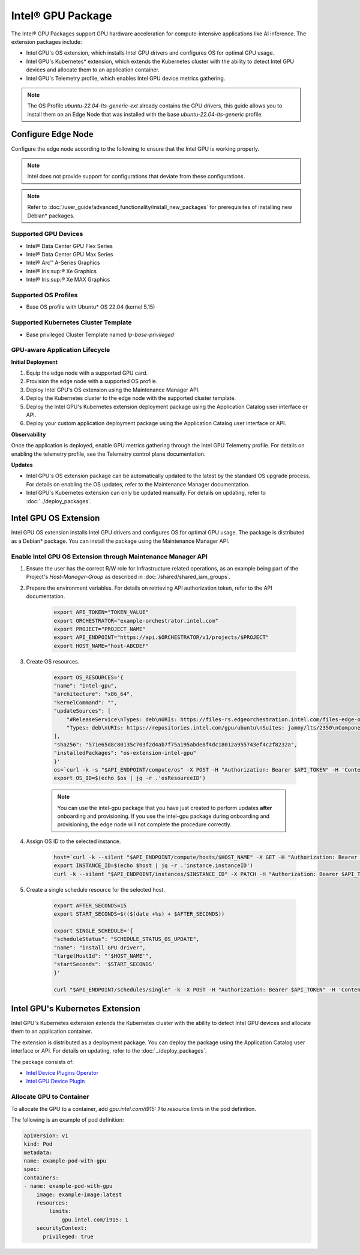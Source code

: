 Intel® GPU Package
=============================================================

The Intel® GPU Packages support GPU hardware acceleration for compute-intensive applications like AI inference. The extension packages include:

* Intel GPU's OS extension, which installs Intel GPU drivers and configures OS for optimal GPU usage.
* Intel GPU's Kubernetes\* extension, which extends the Kubernetes cluster with
  the ability to detect Intel GPU devices and allocate them to an application container.
* Intel GPU's Telemetry profile, which enables Intel GPU device metrics gathering.

.. note::
   The OS Profile `ubuntu-22.04-lts-generic-ext` already contains the GPU drivers, this guide allows you to install
   them on an Edge Node that was installed with the base `ubuntu-22.04-lts-generic` profile.

Configure Edge Node
----------------------

Configure the edge node according to the following to ensure that the Intel GPU is working properly.

.. note::
   Intel does not provide support for configurations that deviate from
   these configurations.

.. note::
   Refer to :doc:`/user_guide/advanced_functionality/install_new_packages`
   for prerequisites of installing new Debian\* packages.

Supported GPU Devices
*************************

* Intel® Data Center GPU Flex Series
* Intel® Data Center GPU Max Series
* Intel® Arc™ A-Series Graphics
* Intel® Iris:sup:`®` Xe Graphics
* Intel® Iris:sup:`®` Xe MAX Graphics

Supported OS Profiles
***********************

* Base OS profile with Ubuntu\* OS 22.04 (kernel 5.15)

Supported Kubernetes Cluster Template
**************************************

* Base privileged Cluster Template named `lp-base-privileged`

GPU-aware Application Lifecycle
***********************************

**Initial Deployment**

1.	Equip the edge node with a supported GPU card.
2.	Provision the edge node with a supported OS profile.
3.	Deploy Intel GPU's OS extension using the Maintenance Manager API.
4.	Deploy the Kubernetes cluster to the edge node with the supported cluster template.
5.	Deploy the Intel GPU's Kubernetes extension deployment package using the Application Catalog user interface or API.
6.	Deploy your custom application deployment package using the Application Catalog user interface or API.

**Observability**

Once the application is deployed, enable GPU metrics gathering through the Intel GPU Telemetry profile. For details on enabling the telemetry profile, see the Telemetry control plane documentation.

**Updates**

* Intel GPU's OS extension package can be automatically updated to the latest by the standard OS upgrade process.
  For details on enabling the OS updates, refer to the Maintenance Manager documentation.
* Intel GPU's Kubernetes extension can only be updated manually. For details
  on updating, refer to :doc:`../deploy_packages`.


Intel GPU OS Extension
-------------------------

Intel GPU OS extension installs Intel GPU drivers and configures OS for optimal GPU usage. The package is distributed as
a Debian\* package. You can install the package using the Maintenance Manager API.

Enable Intel GPU OS Extension through Maintenance Manager API
****************************************************************

#. Ensure the user has the correct R/W role for Infrastructure related operations, as an example being part of the
   Project's `Host-Manager-Group` as described in :doc:`/shared/shared_iam_groups`.
#. Prepare the environment variables. For details on retrieving API authorization token, refer to the API documentation.

    .. code-block::

        export API_TOKEN="TOKEN_VALUE"
        export ORCHESTRATOR="example-orchestrator.intel.com"
        export PROJECT="PROJECT_NAME"
        export API_ENDPOINT="https://api.$ORCHESTRATOR/v1/projects/$PROJECT"
        export HOST_NAME="host-ABCDEF"

#. Create OS resources.

    .. code-block::

        export OS_RESOURCES='{
        "name": "intel-gpu",
        "architecture": "x86_64",
        "kernelCommand": "",
        "updateSources": [
            "#ReleaseService\nTypes: deb\nURIs: https://files-rs.edgeorchestration.intel.com/files-edge-orch/repository\nSuites: 3.0\nComponents: release main\nSigned-By:\n -----BEGIN PGP PUBLIC KEY BLOCK-----\n .\n mQINBGXE3tkBEAD85hzXnrq6rPnOXxwns35NfLaT595jJ3r5J17U/heOymT+K18D\n A6ewAwQgyHEWemW87xW6iqzRI4jB5m/fnFvl8wS1JmE8tZMYxLZDav91XfHNzV7J\n pgI+5zQ2ojD1yIwmJ6ILo/uPNGYxvdCaUX1LcqELXVRqmg64qEOEMfA6fjfUUocm\n bhx9Yf6dLYplJ3sgRTJQ0jY0LdAE8yicPXheGT+vtxWs/mM64KrIafbuGqNiYwC3\n e0cHWMPCLVe/lZcPjpaSpx03e0nVno50Xzod7PgVT+qI/l7STS0vT1TQK9IJPE1X\n 8auCEE0Z/sT+Q/6Zs4LiJnRZqBLoPFbyt7aZstS/zzYtX5qkv8iGaIo3CCxVN74u\n Gr4B01H3T55kZ4LE1pzrkB/9w4EDGC2KSyJg2vzqQP6YU8yeArJrcxhHUkNnVmjg\n GYeOiIpm+S4X6mD69T8r/ohIdQRggAEAMsiC+Lru6mtesKC8Ju0zdQIZWAiZiI5m\n u88UqT/idq/FFSdWb8zMTzE0doTVxZu2ScW99Vw3Bhl82w6lY689mqfHN6HAw3Oj\n CXGBd4IooalwjGCg27jNTZ5HiImK1Pi2wnlMdFyCXR4BPwjHMfEr1av3m4U9OkfB\n lVPHS35v0/y22e6FENg7kUiucY4ytKbbAMFeVIwVopHOhpDT29dUtfRsZwARAQAB\n tAVJbnRlbIkCTgQTAQoAOBYhBNBzdS76jrQWu9oBzLoBs/zr58/PBQJlxN7ZAhsD\n BQsJCAcCBhUKCQgLAgQWAgMBAh4BAheAAAoJELoBs/zr58/PboUQAMAP8f2plI1W\n Zypc+CszsnRMUqDtwiqA56Q+ZTc6Tdb/P7Isw/lLno3LgL4fkip8Yxmql9zA4aXk\n EnNd3mPZcZdP2fogkgOd2gqbmcu604P3kUrlIrrWbSpyH+qmtwfyV09j7xucQ527\n +1gXGwVNXcqrmgUWlYTXD+SIeXosmWPvAJgF2PvI1ETTjXvpJryNaaekw1gmRYfs\n Jiq6LPGvPkyefcgXRD2lgTWnMRpAfiukIhZro0YLIqj3godF2qsmu3Xb6IhFFHFN\n eL9IVqJW/cEsFD21P5sC6FjQjV+Hu2jRTPFVHsTEiF34XC2LNDiVaZWtLIhWXjas\n FTwBw2vqGaWRUhAUWzmvfS97XGx5gDMdODNfwGfsFzDLfmuW7gFaT/qkc07KmaYb\n QobESazmA51UiEcxOwUZWsVwWM259YIc2TTndkCJf2P9rOXLCmOYbtOZqLcnpE4O\n tKkATRwwSP2uOyMmkwRbTwazR5ZMJ1tAO+ewl2guyDcJuk/tboh57AZ40JFRlzz4\n dKybtByZ2ntW/sYvXwR818/sUd2PjtRHekBq+bprw2JR2OwPhfAswBs9UzWNiSqd\n rA3NksCeuj/j6sSaqpXn123ZtlliZttviM+bvbSps5qJ5TbxHtSwr4H5gYSlHVT/\n IwqUfFrYNoQVDejlGkVgyjQYonEqk8eX\n =w4R+\n -----END PGP PUBLIC KEY BLOCK-----",
            "Types: deb\nURIs: https://repositories.intel.com/gpu/ubuntu\nSuites: jammy/lts/2350\nComponents: unified\nSigned-By:\n -----BEGIN PGP PUBLIC KEY BLOCK-----\n .\n mQINBGZLl/QBEACfwbYLoZLD+Nl0mUmKqU2Yjpp2LWbGtoPpKs9m1lFBd61WNFDB\n zm60XrzBXqPvVq+6p+VsMzHvwBFX3bVpbEUZ/cb7d04LwoLf/54epFZse448LRyj\n JjzrLuDFhhFYmenKxkyN7A6XkTKpq+Xax0tvWmhqKAbXTNE/Wr0lsWk2IkPCtFy4\n cT24aoqXnDr79UJJrc5kdm2/yS2CZk/mCX6r7EXUHdLm4g8sAVho0bsK27hg95bv\n uXlI8AKlol4mTRfuN4t2+SJcIKij/xGHDgBnZeC2HpbL5/w1y3VMo+f0GllSKXCk\n sLQdqyvfo4SUXOHMImGTRZ0B9AFMIzgJ5wYMgwzOQ/GeJZ1jJlo7h06g2WbU38KA\n AgtLDf5lclQ5HBiJCSf0PAPIg8b9rnzlMCuOKsJzwCkdF5ev5fYCrpGdoIpCKZf+\n NM4ZSBVx26Saq2Gis6eKNuzd4s+j8XwL+Irs+FE+UYeIQh+Nmf4S6fskkHbrPzbv\n 5yh7p5qrLQ+Xb9/FIAA9xgugKZ2xsmaeexsVpUeI+7HRXWrF9zIsmC0Gz6l1hlIF\n wKLb8Cyt4gqlD77hI65mkac/Mrs5yr0MKmkQlDaag/Ak+GuHtKIZF3aMJvqSmghs\n OKHx6/+EWzIev4gNNl+nZwOgT/AJw7prDQV8XW5VDqAMnP0Q3PMyCNGaFwARAQAB\n tFZJbnRlbCBDb3Jwb3JhdGlvbiAocmVwb3NpdG9yaWVzLmludGVsLmNvbSBwcm9k\n dWN0aW9uIEtleSkgPGdyYXBoaWNzLXN1cHBvcnRAaW50ZWwuY29tPokCTgQTAQoA\n OBYhBE6e/N74KAAlbB58ZLAtub2MMh3LBQJmS5f0AhsvBQsJCAcCBhUKCQgLAgQW\n AgMBAh4BAheAAAoJELAtub2MMh3Ly4AP/ReEKbhWKUhUpvaENFNHcwCtLl97iLBZ\n UeBrh+TFNZbIDQYmfmGYcfVWo4DE3RCVR0wEYWkDJp05B/eQeNSv+Z+MzKGvUV8g\n iSr+noIXzrxaXlr92NZauhECBm3JqD8Z0nu289HP4tfMSqopWFpp7LDo7oMEEZwr\n vLzWSBxBe5Mi2ufBG2fnSY0hpsYYjJzmPjv45yUjCRBYvG4cnyk5YvJXw9BnTMMd\n alovpLrPJDlbs5dBcc/0jidVF3hO9UyIpxJfpMXLseyKxANF9Hw/KFBKVz2nc4/j\n 6FXyx0mgDI80HuU+p/3DHSy7Qx6aJwwAqGFyxSg2Qp9rs8A79UMddNeBookCogKz\n QUMrpzqgUboTpsWF5daQRcMCkfp/vBnHno0AwPW/pUc/3shJjQkgLa+eIfIfNVL2\n hKeSr3vlXu5A8s44Qa9nTq5xlCGc3cYNn7iP9lLzgBKAWPoEa4zo80NMeBhTGwGa\n Fl4Lgn5WjvyVQXhFksQ824ihVsBgKVeBPapzspPW0jtWRM+zGyIOwqfoTtSzWN0P\n hrxb18jNBNaUV0q4Ni3x0wFzEq9lsKHAlKkX3hJSfqa5Zp4j7n/DrdWo7cabPras\n 0fYpm//Rj5ah87PF9QE3iwsllRAQfGHdHmzMy5OOj6LDgWNGb7XZ8nwajBudgxjT\n wlw3XHVcUiOSuQINBGZLl/QBEADXxFuBDoOU+jdIl0i4rU18g6LrpzyCCRtUcAaI\n iQwEdo3itCYu4BLfEXFkSIeEPpeLFVKXIWquST/lpkqc7uY6Y7RM9ijkj5oVLLis\n oI65HiI4IGX3e6ATkZY8LbSGep448iT5GxGTC1mcB0yLlTzokhiivozfIWDOe1oa\n ZOE479F8pfxXu3V5fugVh5UL1YZGpPoGDT74h04zblLI2hqhDJ1WdMZaNMVInbuh\n HS0AqsMivn5oZPEZZvFXM1q9Xq0NC8sZ8lAEwRAQtJa5GcILZEybOCUMkBKw6qNB\n B/H00e2jkPXQJgk5FYk6HOC52P0nZ6vmC7AYRWF1B4MFvJmoHKADjBiMmPd1csHh\n zuhWADlJSTojoY1g5QknzMQKN6VlR3CsmU+yrdJMT1deaDtTTzjYoux+FSgdkUQW\n e7qahqWhS4qW/hVWK9MJkNpur9n5MnjObkHR8662S2T+N50QQTFRbTWCUwDrPtTo\n j0nzMj7GPLw+DMTLUEZjlDM2wAgmx2iIvntVw2bqgU9Tu8nwcVk+1ekuQm0e81ts\n fKIGbh/W9jpaIsCpMSYd+GgLyBP/GI+bYtvwcdJIVKCsYP68ze01yzXIqC8+iZq5\n x/XsTH3/1YFcC/Z5502tQnIOU7noi2QzUMmJ/8RV0U5hRcMrPT5ZLntkE+UqrC2v\n OSM6PwARAQABiQRsBBgBCgAgFiEETp783vgoACVsHnxksC25vYwyHcsFAmZLl/QC\n Gy4CQAkQsC25vYwyHcvBdCAEGQEKAB0WIQT+/KMb1KZ5hh63CAwo2kMtqsi66gUC\n ZkuX9AAKCRAo2kMtqsi66uFLD/9m237VhCwedWRQ/pwUqfyCqD1hdqcNUQ0y7qKr\n I5bJbXh7m8iIa6/Exsy3RXXuhikinpK1UCJlELl4kwXcrohPq5dfVYbSZ/YZF1Mf\n I2MltKUHSkhd/u86pVxEQ8sRiz1XIrAJSh1TOH2Q5Ge/W0a6sI0KeTzW2JQn+mBS\n QzGuEyYg0pSLulKiG3ATy3oyUyvaEYfRnpRf1Ix8RohwOT83cHFeTsF6irrklrbR\n Bq4hPeurW8H7S7wcao/s8D5Xzn2Kou6acX1rmXn/A2v5yoDiZDnhNkNPKNFzqYr4\n bzFjCly3a6XTS7mOw5oH3O04VK57nAwKa0neYVksiy3pnrMPIWvpboYn8kiiiz6c\n +ke9gGphaQXdP3Ywd/47LnRWIG2LV6QeRY4r1dGMVI9atHWwxjWdEqBJFxoPfN0c\n Cl2a3VIaWU7i8rbBrkuJ3Mi5CzxtVqssrXeYZkYGbDVD+Oy6Z9ADmBWl26sZaUUM\n tAiV4edt6u/pP41JCIxksVIyD74zC9utNPyBoIYfr39oD93ydrjdeHteiAQmfngh\n kg/wV6mS2mF8yuUf6eXV0Cc3Suh42xxly9qtoDGm9rkrHLyTXawjA8/XaBCMIsjy\n ddcl5e5rOc8Nwe3dPqNM/jctj3E26GdDZfw2VsjrmX4FedjREc13xoqz7s3Z2cL1\n /Ypxx84YD/9tx+jZL0KWaO+fJ7xGx9rJ69kZfrNUJU+eM1BAGxBTOlSBHmstojZb\n u7HSEgQitjP8qOTqw6Ce+Q6fxX7QzkhXsjt92v+7fP2xFLxFMgZ0ERPPYtOpvvjg\n 0nZQZ9Gx5hWKLJ/24W4jLp+oS5GLTT5T+WZcb7P/QRlDDBwCcDpIqliOrp+EgeUr\n 7mPcRQ1I1StsblfOZ0lsVP/WsHCGPUKK+g1pnC2pIjKW4vUirCicTnYTk3SKE7kG\n s2y9/On6LIy7Yhmio71lN5O6kFPOx4yzSC2CpP99EZwp5KaPuuJcHbLuZ84dlzJ1\n bUovMQ8L3IpA+3nnlPK+ZRUL+QaYe1cteEbbiebwGmnbyt4eUNWmSxHxtpIk2oTi\n rwtF5yggGtwK4FrL5m9mbbOLth2mYYvoe6rMTaj9Ji0pGLlA9CHZRnR5aBUuGqqG\n TiIbNR/z59OKfCnJNOAM/xKgmeqrHJJLIxlzP92nsN9zr6bHFTlCl1uvOt8pdVfg\n OXClyGXndnWGjcgeqnfiC1hMUp3Ojje9ISduz0Z9Avt8oUIhoYRj5Xy9KE+hAsJs\n GyyzgNYkqG4vWEsn91arhAVTW+0w1lPbs9/FS7RlXm6avnuHsovDouf1pQTRHD2l\n zz9o9YzH54Xj0Mws+EhO3s707lklDI+/cUrY3ToRXFHburoWGcd7lA==\n =rY15\n -----END PGP PUBLIC KEY BLOCK-----"
        ],
        "sha256": "571e65d8c80135c703f2d4ab7f75a195abde8f4dc18012a955743ef4c2f8232a",
        "installedPackages": "os-extension-intel-gpu"
        }'
        os=`curl -k -s "$API_ENDPOINT/compute/os" -X POST -H "Authorization: Bearer $API_TOKEN" -H 'Content-Type: application/json' --data "$OS_RESOURCES"`
        export OS_ID=$(echo $os | jq -r .'osResourceID')

    .. note::
       You can use the intel-gpu package that you have just created to perform updates **after** onboarding and provisioning. If you use the intel-gpu package during onboarding and provisioning, the edge node will not complete the procedure correctly.

#. Assign OS ID to the selected instance.

    .. code-block::

        host=`curl -k --silent "$API_ENDPOINT/compute/hosts/$HOST_NAME" -X GET -H "Authorization: Bearer $API_TOKEN" -H 'Content-Type: application/json'`
        export INSTANCE_ID=$(echo $host | jq -r .'instance.instanceID')
        curl -k --silent "$API_ENDPOINT/instances/$INSTANCE_ID" -X PATCH -H "Authorization: Bearer $API_TOKEN" -H 'Content-Type: application/json' -d '{"osID": "'$OS_ID'" }'

#. Create a single schedule resource for the selected host.

    .. code-block::

        export AFTER_SECONDS=15
        export START_SECONDS=$(($(date +%s) + $AFTER_SECONDS))

        export SINGLE_SCHEDULE='{
        "scheduleStatus": "SCHEDULE_STATUS_OS_UPDATE",
        "name": "install GPU driver",
        "targetHostId": "'$HOST_NAME'",
        "startSeconds": '$START_SECONDS'
        }'

        curl "$API_ENDPOINT/schedules/single" -k -X POST -H "Authorization: Bearer $API_TOKEN" -H 'Content-Type: application/json' --data "$SINGLE_SCHEDULE"


Intel GPU's Kubernetes Extension
-----------------------------------

Intel GPU's Kubernetes extension extends the Kubernetes cluster with the ability to detect Intel GPU devices and allocate them to an application container.

The extension is distributed as a deployment package. You can deploy the
package using the Application Catalog user interface or API. For details on updating, refer to the :doc:`../deploy_packages`.

The package consists of:

* `Intel Device Plugins Operator <https://intel.github.io/intel-device-plugins-for-kubernetes/cmd/operator/README.html>`_
* `Intel GPU Device Plugin <https://intel.github.io/intel-device-plugins-for-kubernetes/cmd/gpu_plugin/README.html>`_

Allocate GPU to Container
*******************************

To allocate the GPU to a container, add `gpu.intel.com/i915: 1` to `resource.limits` in the pod definition.

The following is an example of pod definition:

.. code-block::

    apiVersion: v1
    kind: Pod
    metadata:
    name: example-pod-with-gpu
    spec:
    containers:
    - name: example-pod-with-gpu
        image: example-image:latest
        resources:
            limits:
                gpu.intel.com/i915: 1
        securityContext:
          privileged: true
